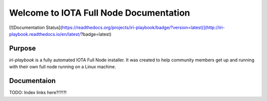 Welcome to IOTA Full Node Documentation
===========================

[![Documentation Status](https://readthedocs.org/projects/iri-playbook/badge/?version=latest)](http://iri-playbook.readthedocs.io/en/latest/?badge=latest)


Purpose
-------

`iri-playbook` is a fully automated IOTA Full Node installer.
It was created to help community members get up and running with their
own full node running on a Linux machine.

Documentaion
------------

TODO: Index links here?!?!?!
